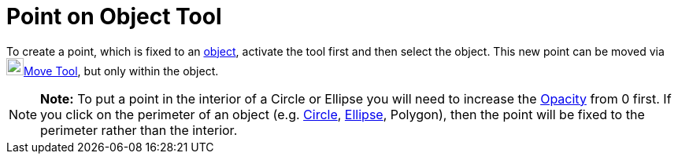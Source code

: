 = Point on Object Tool

To create a point, which is fixed to an xref:/Geometric_Objects.adoc[object], activate the tool first and then select
the object. This new point can be moved via image:22px-Mode_move.svg.png[Mode
move.svg,width=22,height=22]xref:/tools/Move_Tool.adoc[Move Tool], but only within the object.

[NOTE]

====

*Note:* To put a point in the interior of a Circle or Ellipse you will need to increase the
xref:/Object_Properties.adoc[Opacity] from 0 first. If you click on the perimeter of an object (e.g.
xref:/Conic_sections.adoc[Circle], xref:/Conic_sections.adoc[Ellipse], Polygon), then the point will be fixed to the
perimeter rather than the interior.

====
